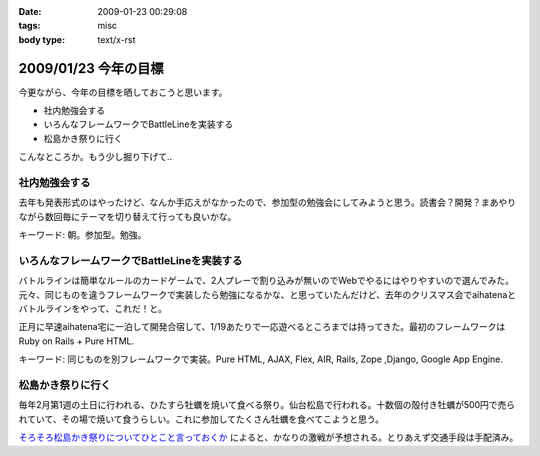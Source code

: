 :date: 2009-01-23 00:29:08
:tags: misc
:body type: text/x-rst

=====================
2009/01/23 今年の目標
=====================

今更ながら、今年の目標を晒しておこうと思います。

* 社内勉強会する
* いろんなフレームワークでBattleLineを実装する
* 松島かき祭りに行く

こんなところか。もう少し掘り下げて..

社内勉強会する
--------------
去年も発表形式のはやったけど、なんか手応えがなかったので、参加型の勉強会にしてみようと思う。読書会？開発？まあやりながら数回毎にテーマを切り替えて行っても良いかな。

キーワード: 朝。参加型。勉強。


いろんなフレームワークでBattleLineを実装する
--------------------------------------------
バトルラインは簡単なルールのカードゲームで、2人プレーで割り込みが無いのでWebでやるにはやりやすいので選んでみた。元々、同じものを違うフレームワークで実装したら勉強になるかな、と思っていたんだけど、去年のクリスマス会でaihatenaとバトルラインをやって、これだ！と。

正月に早速aihatena宅に一泊して開発合宿して、1/19あたりで一応遊べるところまでは持ってきた。最初のフレームワークはRuby on Rails + Pure HTML.

キーワード: 同じものを別フレームワークで実装。Pure HTML, AJAX, Flex, AIR, Rails, Zope ,Django, Google App Engine.


松島かき祭りに行く
------------------
毎年2月第1週の土日に行われる、ひたすら牡蠣を焼いて食べる祭り。仙台松島で行われる。十数個の殻付き牡蠣が500円で売られていて、その場で焼いて食うらしい。これに参加してたくさん牡蠣を食べてこようと思う。

`そろそろ松島かき祭りについてひとこと言っておくか`_ によると、かなりの激戦が予想される。とりあえず交通手段は手配済み。

.. _`そろそろ松島かき祭りについてひとこと言っておくか`: http://ko.meadowy.net/~koichiro/diary/20090122.html#p01


.. :extend type: text/html
.. :extend:

